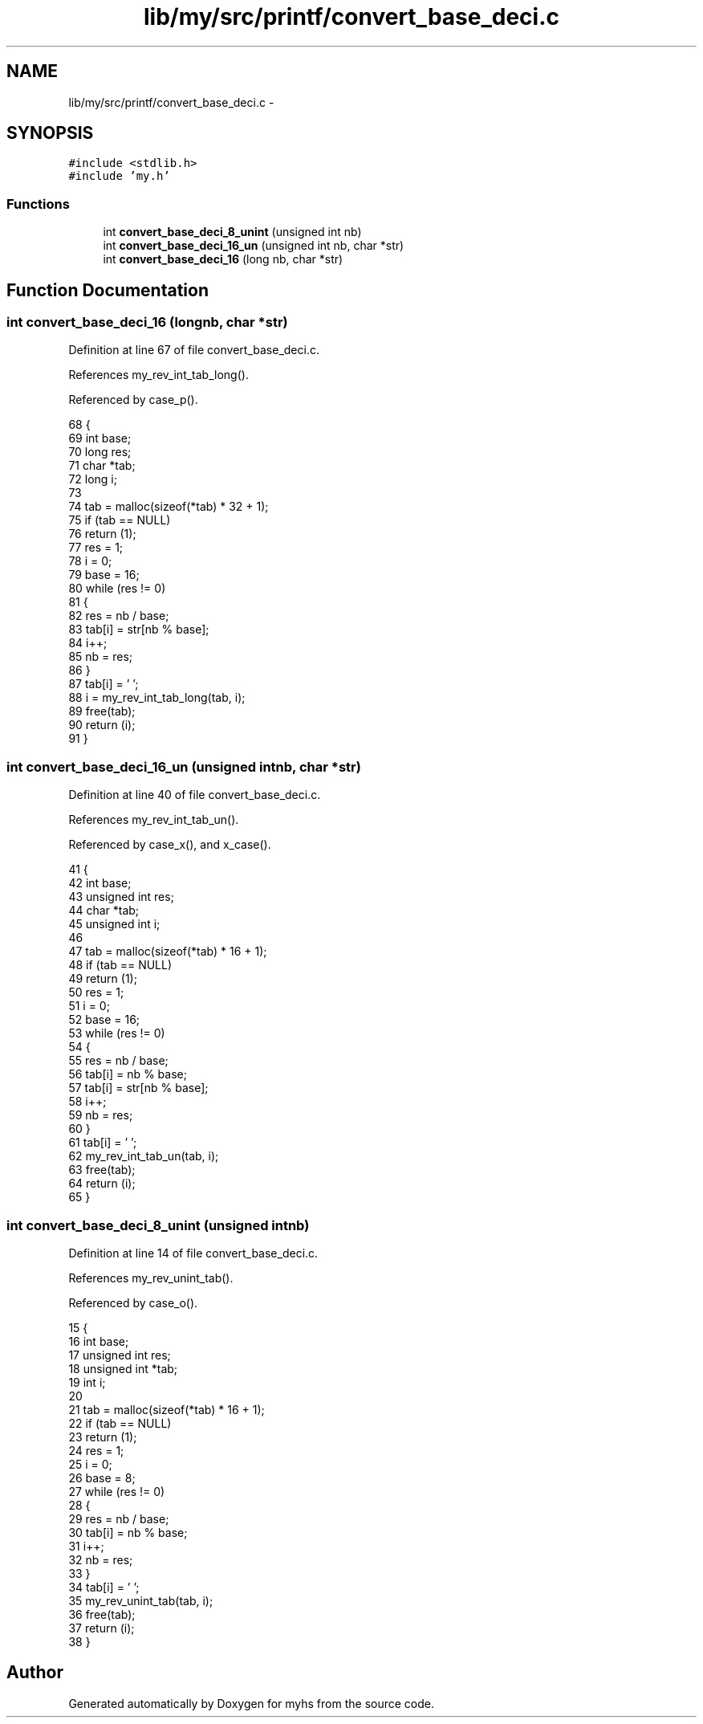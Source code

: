 .TH "lib/my/src/printf/convert_base_deci.c" 3 "Wed Jan 7 2015" "Version 1.0" "myhs" \" -*- nroff -*-
.ad l
.nh
.SH NAME
lib/my/src/printf/convert_base_deci.c \- 
.SH SYNOPSIS
.br
.PP
\fC#include <stdlib\&.h>\fP
.br
\fC#include 'my\&.h'\fP
.br

.SS "Functions"

.in +1c
.ti -1c
.RI "int \fBconvert_base_deci_8_unint\fP (unsigned int nb)"
.br
.ti -1c
.RI "int \fBconvert_base_deci_16_un\fP (unsigned int nb, char *str)"
.br
.ti -1c
.RI "int \fBconvert_base_deci_16\fP (long nb, char *str)"
.br
.in -1c
.SH "Function Documentation"
.PP 
.SS "int convert_base_deci_16 (longnb, char *str)"

.PP
Definition at line 67 of file convert_base_deci\&.c\&.
.PP
References my_rev_int_tab_long()\&.
.PP
Referenced by case_p()\&.
.PP
.nf
68 {
69   int   base;
70   long   res;
71   char  *tab;
72   long   i;
73 
74   tab = malloc(sizeof(*tab) * 32 + 1);
75   if (tab == NULL)
76     return (1);
77   res = 1;
78   i = 0;
79   base = 16;
80   while (res != 0)
81     {
82       res = nb / base;
83       tab[i] = str[nb % base];
84       i++;
85       nb = res;
86     }
87   tab[i] = '\0';
88   i = my_rev_int_tab_long(tab, i);
89   free(tab);
90   return (i);
91 }
.fi
.SS "int convert_base_deci_16_un (unsigned intnb, char *str)"

.PP
Definition at line 40 of file convert_base_deci\&.c\&.
.PP
References my_rev_int_tab_un()\&.
.PP
Referenced by case_x(), and x_case()\&.
.PP
.nf
41 {
42   int       base;
43   unsigned int  res;
44   char      *tab;
45   unsigned int  i;
46 
47   tab = malloc(sizeof(*tab) * 16 + 1);
48   if (tab == NULL)
49     return (1);
50   res = 1;
51   i = 0;
52   base = 16;
53   while (res != 0)
54     {
55       res = nb / base;
56       tab[i] = nb % base;
57       tab[i] = str[nb % base];
58       i++;
59       nb = res;
60     }
61   tab[i] = '\0';
62   my_rev_int_tab_un(tab, i);
63   free(tab);
64   return (i);
65 }
.fi
.SS "int convert_base_deci_8_unint (unsigned intnb)"

.PP
Definition at line 14 of file convert_base_deci\&.c\&.
.PP
References my_rev_unint_tab()\&.
.PP
Referenced by case_o()\&.
.PP
.nf
15 {
16   int       base;
17   unsigned int  res;
18   unsigned int  *tab;
19   int       i;
20 
21   tab = malloc(sizeof(*tab) * 16 + 1);
22   if (tab == NULL)
23     return (1);
24   res = 1;
25   i = 0;
26   base = 8;
27   while (res != 0)
28     {
29       res = nb / base;
30       tab[i] = nb % base;
31       i++;
32       nb = res;
33     }
34   tab[i] = '\0';
35   my_rev_unint_tab(tab, i);
36   free(tab);
37   return (i);
38 }
.fi
.SH "Author"
.PP 
Generated automatically by Doxygen for myhs from the source code\&.
